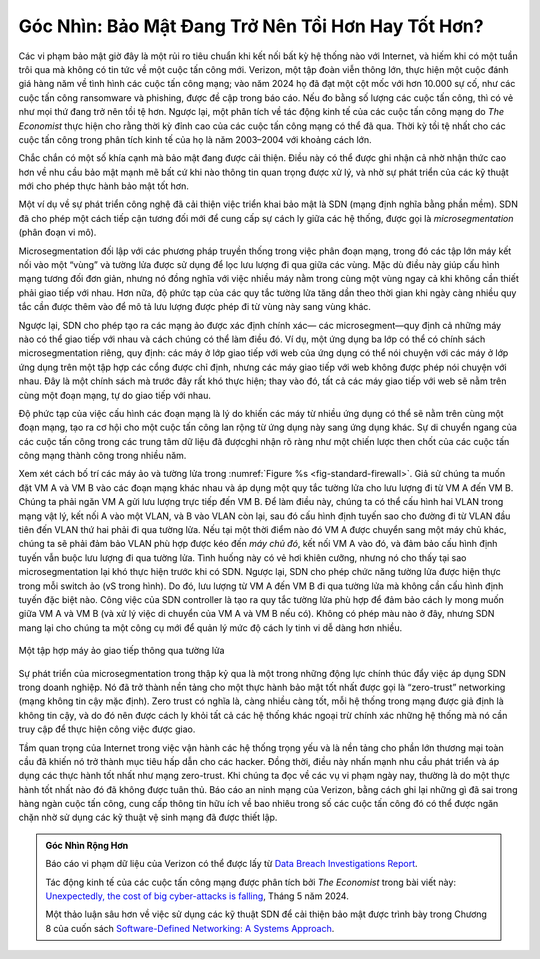Góc Nhìn: Bảo Mật Đang Trở Nên Tồi Hơn Hay Tốt Hơn?
===================================================

Các vi phạm bảo mật giờ đây là một rủi ro tiêu chuẩn khi kết nối bất kỳ hệ thống nào
với Internet, và hiếm khi có một tuần trôi qua mà không có tin tức về một
cuộc tấn công mới. Verizon, một tập đoàn viễn thông lớn, thực hiện một cuộc đánh giá hàng năm về tình hình
các cuộc tấn công mạng; vào năm 2024 họ đã đạt một cột mốc với hơn 10.000
sự cố, như các cuộc tấn công ransomware và phishing, được đề cập trong
báo cáo. Nếu đo bằng số lượng các cuộc tấn công, thì có vẻ như mọi thứ đang
trở nên tồi tệ hơn. Ngược lại, một phân tích về tác động kinh tế của
các cuộc tấn công mạng do *The Economist* thực hiện cho rằng
thời kỳ đỉnh cao của các cuộc tấn công mạng có thể đã qua. Thời kỳ tồi tệ nhất cho
các cuộc tấn công trong phân tích kinh tế của họ là năm 2003–2004 với khoảng cách lớn.

Chắc chắn có một số khía cạnh mà bảo mật đang được cải thiện. Điều này
có thể được ghi nhận cả nhờ nhận thức cao hơn về nhu cầu bảo mật mạnh mẽ
bất cứ khi nào thông tin quan trọng được xử lý, và nhờ sự
phát triển của các kỹ thuật mới cho phép thực hành bảo mật tốt hơn.

Một ví dụ về sự phát triển công nghệ đã cải thiện việc triển khai bảo mật
là SDN (mạng định nghĩa bằng phần mềm). SDN đã cho phép
một cách tiếp cận tương đối mới để cung cấp sự cách ly giữa các hệ thống, được gọi là
*microsegmentation* (phân đoạn vi mô).


Microsegmentation đối lập với các phương pháp truyền thống trong việc
phân đoạn mạng, trong đó các tập lớn máy
kết nối vào một “vùng” và tường lửa được sử dụng để lọc lưu lượng
đi qua giữa các vùng. Mặc dù điều này giúp cấu hình mạng tương đối đơn giản,
nhưng nó đồng nghĩa với việc nhiều máy nằm trong cùng một
vùng ngay cả khi không cần thiết phải giao tiếp với nhau. Hơn nữa,
độ phức tạp của các quy tắc tường lửa tăng dần theo thời gian khi ngày càng nhiều
quy tắc cần được thêm vào để mô tả lưu lượng được phép đi
từ vùng này sang vùng khác.

Ngược lại, SDN cho phép tạo ra các mạng ảo được xác định chính xác—
các microsegment—quy định cả những máy nào có thể giao tiếp với nhau
và cách chúng có thể làm điều đó. Ví dụ, một ứng dụng ba lớp
có thể có chính sách microsegmentation riêng, quy định: các máy
ở lớp giao tiếp với web của ứng dụng có thể nói chuyện với các máy ở
lớp ứng dụng trên một tập hợp các cổng được chỉ định, nhưng
các máy giao tiếp với web không được phép nói chuyện với nhau. Đây là một chính sách mà
trước đây rất khó thực hiện; thay vào đó, tất cả các máy giao tiếp với web
sẽ nằm trên cùng một đoạn mạng, tự do giao tiếp
với nhau.


Độ phức tạp của việc cấu hình các đoạn mạng là lý do khiến các máy
từ nhiều ứng dụng có thể sẽ nằm trên cùng một đoạn mạng, tạo ra
cơ hội cho một cuộc tấn công lan rộng từ ứng dụng này sang
ứng dụng khác. Sự di chuyển ngang của các cuộc tấn công trong các trung tâm dữ liệu
đã đượcghi nhận rõ ràng như một chiến lược then chốt của các cuộc tấn công mạng thành công
trong nhiều năm.


Xem xét cách bố trí các máy ảo và tường lửa trong :numref:`Figure %s
<fig-standard-firewall>`. Giả sử chúng ta muốn đặt VM A và VM B vào các đoạn mạng khác nhau
và áp dụng một quy tắc tường lửa cho lưu lượng đi từ VM A đến VM B. Chúng ta phải
ngăn VM A gửi lưu lượng trực tiếp đến VM B. Để làm điều này, chúng ta
có thể cấu hình hai VLAN trong mạng vật lý, kết nối A
vào một VLAN, và B vào VLAN còn lại, sau đó cấu hình định tuyến
sao cho đường đi từ VLAN đầu tiên đến VLAN thứ hai phải đi qua
tường lửa. Nếu tại một thời điểm nào đó VM A được chuyển sang một máy chủ khác,
chúng ta sẽ phải đảm bảo VLAN phù hợp được kéo đến *máy chủ đó*, kết nối VM
A vào đó, và đảm bảo cấu hình định tuyến vẫn buộc
lưu lượng đi qua tường lửa. Tình huống này có vẻ hơi
khiên cưỡng, nhưng nó cho thấy tại sao microsegmentation lại khó thực hiện
trước khi có SDN. Ngược lại, SDN cho phép chức năng tường lửa
được hiện thực trong mỗi switch ảo (vS trong
hình). Do đó, lưu lượng từ VM A đến VM B đi qua
tường lửa mà không cần cấu hình định tuyến đặc biệt nào. Công việc của
SDN controller là tạo ra quy tắc tường lửa phù hợp để đảm bảo
cách ly mong muốn giữa VM A và VM B (và xử lý việc di chuyển
của VM A và VM B nếu có). Không có phép màu nào ở đây, nhưng SDN mang lại cho chúng ta
một công cụ mới để quản lý mức độ cách ly tinh vi dễ dàng hơn nhiều.


.. _fig-standard-firewall:
.. figure:: figures/firewall-std.png
    :width: 600px
    :align: center

    Một tập hợp máy ảo giao tiếp thông qua tường lửa

Sự phát triển của microsegmentation trong thập kỷ qua là một trong những
động lực chính thúc đẩy việc áp dụng SDN trong doanh nghiệp. Nó đã trở thành
nền tảng cho một thực hành bảo mật tốt nhất được gọi là “zero-trust”
networking (mạng không tin cậy mặc định). Zero trust có nghĩa là, càng nhiều càng tốt,
mỗi hệ thống trong mạng được giả định là không tin cậy, và do đó nên được cách ly
khỏi tất cả các hệ thống khác ngoại trừ chính xác những hệ thống mà nó cần
truy cập để thực hiện công việc được giao.

Tầm quan trọng của Internet trong việc vận hành
các hệ thống trọng yếu và là nền tảng cho
phần lớn thương mại toàn cầu đã khiến nó trở thành mục tiêu hấp dẫn cho
các hacker. Đồng thời, điều này nhấn mạnh nhu cầu phát triển và áp dụng
các thực hành tốt nhất như mạng zero-trust. Khi chúng ta đọc về các vụ vi phạm
ngày nay, thường là do một thực hành tốt nhất nào đó đã không được
tuân thủ. Báo cáo an ninh mạng của Verizon, bằng cách ghi lại những gì đã
sai trong hàng ngàn cuộc tấn công, cung cấp thông tin hữu ích về
bao nhiêu trong số các cuộc tấn công đó có thể được ngăn chặn nhờ sử dụng các
kỹ thuật vệ sinh mạng đã được thiết lập.

.. admonition:: Góc Nhìn Rộng Hơn

   Báo cáo vi phạm dữ liệu của Verizon có thể được lấy từ
   `Data Breach Investigations Report
   <https://www.verizon.com/business/resources/reports/dbir/>`__.

   Tác động kinh tế của các cuộc tấn công mạng được phân tích bởi *The Economist*
   trong bài viết này: `Unexpectedly, the cost of big cyber-attacks is
   falling
   <https://www.economist.com/graphic-detail/2024/05/17/unexpectedly-the-cost-of-big-cyber-attacks-is-falling>`__,
   Tháng 5 năm 2024.

   Một thảo luận sâu hơn về việc sử dụng các kỹ thuật SDN để cải thiện
   bảo mật được trình bày trong Chương 8 của cuốn sách `Software-Defined
   Networking: A Systems Approach
   <https://sdn.systemsapproach.org/>`__.


